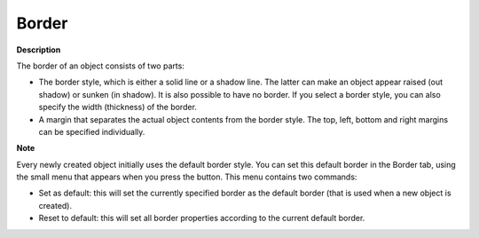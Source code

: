 .. |img_def_default_property_bmp| image:: images/default_property.bmp


.. _2D-Chart_Object_Properties_-_Border:


Border
======

**Description** 

The border of an object consists of two parts:

*	The border style, which is either a solid line or a shadow line. The latter can make an object appear raised (out shadow) or sunken (in shadow). It is also possible to have no border. If you select a border style, you can also specify the width (thickness) of the border.
*	A margin that separates the actual object contents from the border style. The top, left, bottom and right margins can be specified individually.




**Note** 


Every newly created object initially uses the default border style. You can set this default border in the Border tab, using the small menu that appears when you press the |img_def_default_property_bmp| button. This menu contains two commands:

*	Set as default: this will set the currently specified border as the default border (that is used when a new object is created).
*	Reset to default: this will set all border properties according to the current default border.



